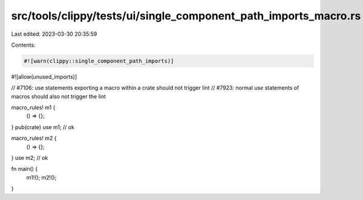 src/tools/clippy/tests/ui/single_component_path_imports_macro.rs
================================================================

Last edited: 2023-03-30 20:35:59

Contents:

.. code-block:: rs

    #![warn(clippy::single_component_path_imports)]
#![allow(unused_imports)]

// #7106: use statements exporting a macro within a crate should not trigger lint
// #7923: normal `use` statements of macros should also not trigger the lint

macro_rules! m1 {
    () => {};
}
pub(crate) use m1; // ok

macro_rules! m2 {
    () => {};
}
use m2; // ok

fn main() {
    m1!();
    m2!();
}



